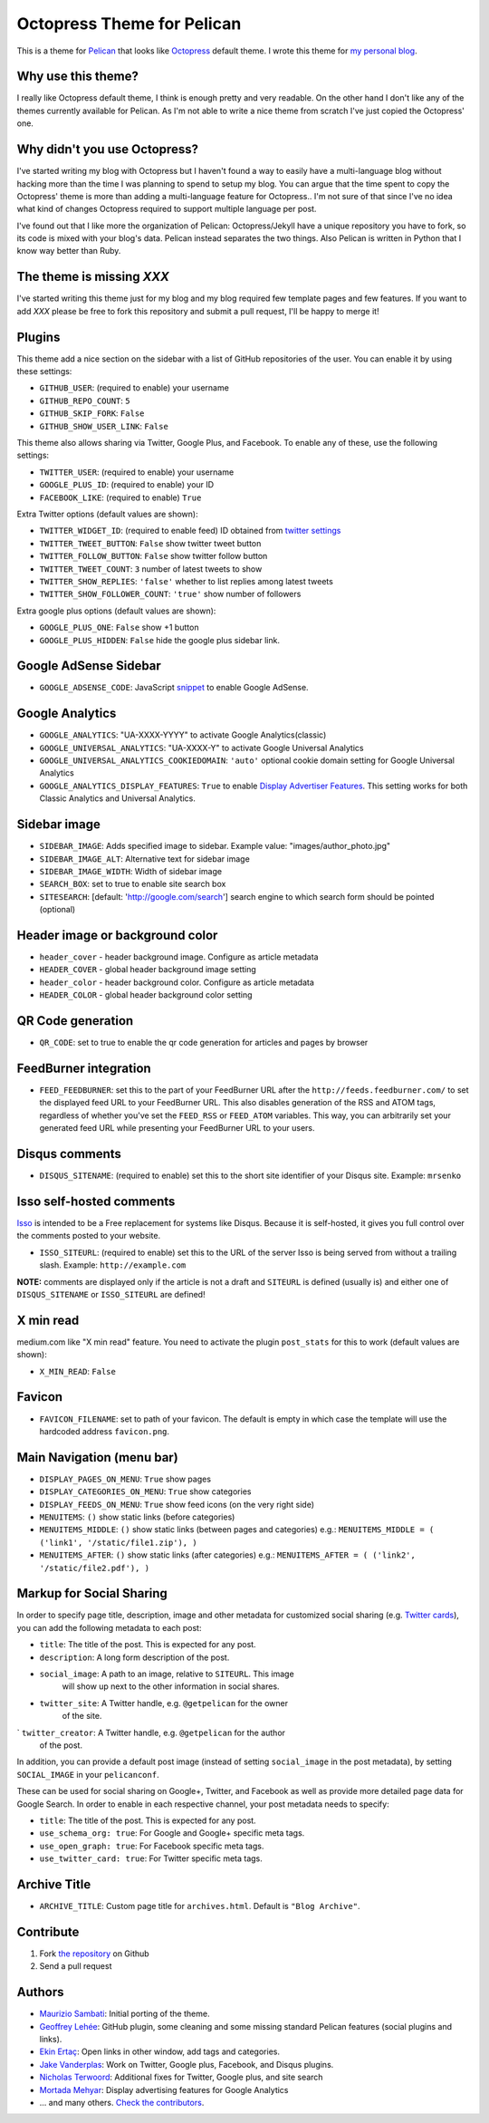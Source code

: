 Octopress Theme for Pelican
===========================

This is a theme for `Pelican`_ that looks like `Octopress`_ default theme. I wrote this
theme for `my personal blog`_.

Why use this theme?
-------------------

I really like Octopress default theme, I think is enough pretty and very readable. On the other
hand I don't like any of the themes currently available for Pelican. As I'm not able to write a
nice theme from scratch I've just copied the Octopress' one.

Why didn't you use Octopress?
-----------------------------

I've started writing my blog with Octopress but I haven't found a way to easily have a
multi-language blog without hacking more than the time I was planning to spend to setup my blog.
You can argue that the time spent to copy the Octopress' theme is more than adding a
multi-language feature for Octopress.. I'm not sure of that since I've no idea what kind of
changes Octopress required to support multiple language per post.

I've found out that I like more the organization of Pelican: Octopress/Jekyll have a unique
repository you have to fork, so its code is mixed with your blog's data. Pelican instead separates
the two things. Also Pelican is written in Python that I know way better than Ruby.

The theme is missing `XXX`
--------------------------

I've started writing this theme just for my blog and my blog required few template pages and few
features. If you want to add `XXX` please be free to fork this repository and submit a pull request,
I'll be happy to merge it!

Plugins
-------

This theme add a nice section on the sidebar with a list of GitHub repositories of the user.
You can enable it by using these settings:

- ``GITHUB_USER``: (required to enable) your username
- ``GITHUB_REPO_COUNT``: ``5``
- ``GITHUB_SKIP_FORK``: ``False``
- ``GITHUB_SHOW_USER_LINK``: ``False``

This theme also allows sharing via Twitter, Google Plus, and Facebook.  To
enable any of these, use the following settings:

- ``TWITTER_USER``: (required to enable) your username
- ``GOOGLE_PLUS_ID``: (required to enable) your ID
- ``FACEBOOK_LIKE``: (required to enable) ``True``

Extra Twitter options (default values are shown):

- ``TWITTER_WIDGET_ID``: (required to enable feed) ID obtained from `twitter settings <https://twitter.com/settings/widgets>`_
- ``TWITTER_TWEET_BUTTON``: ``False`` show twitter tweet button
- ``TWITTER_FOLLOW_BUTTON``: ``False`` show twitter follow button
- ``TWITTER_TWEET_COUNT``: ``3`` number of latest tweets to show
- ``TWITTER_SHOW_REPLIES``: ``'false'`` whether to list replies among latest tweets
- ``TWITTER_SHOW_FOLLOWER_COUNT``: ``'true'`` show number of followers

Extra google plus options (default values are shown):

- ``GOOGLE_PLUS_ONE``: ``False`` show +1 button
- ``GOOGLE_PLUS_HIDDEN``: ``False`` hide the google plus sidebar link.

Google AdSense Sidebar
----------------------

- ``GOOGLE_ADSENSE_CODE``: JavaScript `snippet <https://support.google.com/adsense/answer/181960>`_ to enable Google AdSense.

Google Analytics
-------------

- ``GOOGLE_ANALYTICS``: "UA-XXXX-YYYY" to activate Google Analytics(classic)
- ``GOOGLE_UNIVERSAL_ANALYTICS``: "UA-XXXX-Y" to activate Google Universal Analytics
- ``GOOGLE_UNIVERSAL_ANALYTICS_COOKIEDOMAIN``: ``'auto'`` optional cookie domain setting for Google Universal Analytics
- ``GOOGLE_ANALYTICS_DISPLAY_FEATURES``: ``True`` to enable `Display Advertiser Features <https://support.google.com/analytics/answer/2444872?hl=en&utm_id=ad>`_. This setting works for both Classic Analytics and Universal Analytics.

Sidebar image
-------------

- ``SIDEBAR_IMAGE``: Adds specified image to sidebar. Example value: "images/author_photo.jpg"
- ``SIDEBAR_IMAGE_ALT``: Alternative text for sidebar image
- ``SIDEBAR_IMAGE_WIDTH``: Width of sidebar image

- ``SEARCH_BOX``: set to true to enable site search box
- ``SITESEARCH``: [default: 'http://google.com/search'] search engine to which
  search form should be pointed (optional)

Header image or background color
--------------------------------

- ``header_cover`` - header background image. Configure as article metadata
- ``HEADER_COVER`` - global header background image setting
- ``header_color`` - header background color. Configure as article metadata
- ``HEADER_COLOR`` - global header background color setting

QR Code generation
-------------

- ``QR_CODE``: set to true to enable the qr code generation for articles and pages by browser

FeedBurner integration
----------------------

- ``FEED_FEEDBURNER``: set this to the part of your FeedBurner URL after the ``http://feeds.feedburner.com/`` to set the
  displayed feed URL to your FeedBurner URL. This also disables generation of the RSS and ATOM tags, regardless of whether
  you've set the ``FEED_RSS`` or ``FEED_ATOM`` variables. This way, you can arbitrarily set your generated feed URL while
  presenting your FeedBurner URL to your users.

Disqus comments
---------------

- ``DISQUS_SITENAME``: (required to enable) set this to the short site identifier
  of your Disqus site. Example:
  ``mrsenko``


Isso self-hosted comments
-------------------------

`Isso`_ is intended to be a Free replacement for systems like Disqus. Because
it is self-hosted, it gives you full control over the comments posted to your
website.

- ``ISSO_SITEURL``: (required to enable) set this to the URL of the server Isso
  is being served from without a trailing slash. Example:
  ``http://example.com``

**NOTE:** comments are displayed only if the article is not a draft and
``SITEURL`` is defined (usually is) and either one of ``DISQUS_SITENAME`` or
``ISSO_SITEURL`` are defined!

X min read
----------

medium.com like "X min read" feature. You need to activate the plugin
``post_stats`` for this to work (default values are shown):

- ``X_MIN_READ``: ``False``

Favicon
-------

- ``FAVICON_FILENAME``: set to path of your favicon. The default is empty in
  which case the template will use the hardcoded address ``favicon.png``.

Main Navigation (menu bar)
--------------------------

- ``DISPLAY_PAGES_ON_MENU``: ``True`` show pages
- ``DISPLAY_CATEGORIES_ON_MENU``: ``True`` show categories
- ``DISPLAY_FEEDS_ON_MENU``: ``True`` show feed icons (on the very right side)
- ``MENUITEMS``: ``()`` show static links (before categories)
- ``MENUITEMS_MIDDLE``: ``()`` show static links (between pages and categories)
  e.g.: ``MENUITEMS_MIDDLE = ( ('link1', '/static/file1.zip'), )``
- ``MENUITEMS_AFTER``: ``()`` show static links (after categories)
  e.g.: ``MENUITEMS_AFTER = ( ('link2', '/static/file2.pdf'), )``

Markup for Social Sharing
-------------------------

In order to specify page title, description, image and other metadata for
customized social sharing (e.g.
`Twitter cards <https://dev.twitter.com/cards/overview>`_), you can add
the following metadata to each post:

- ``title``: The title of the post. This is expected for any post.
- ``description``: A long form description of the post.
- ``social_image``: A path to an image, relative to ``SITEURL``. This image
                    will show up next to the other information in social
                    shares.
- ``twitter_site``: A Twitter handle, e.g. ``@getpelican`` for the owner
                    of the site.
` ``twitter_creator``: A Twitter handle, e.g. ``@getpelican`` for the author
                       of the post.

In addition, you can provide a default post image (instead of setting
``social_image`` in the post metadata), by setting ``SOCIAL_IMAGE`` in your
``pelicanconf``.

These can be used for social sharing on Google+, Twitter, and Facebook as
well as provide more detailed page data for Google Search. In order
to enable in each respective channel, your post metadata needs to specify:

- ``title``: The title of the post. This is expected for any post.

- ``use_schema_org: true``: For Google and Google+ specific meta tags.
- ``use_open_graph: true``: For Facebook specific meta tags.
- ``use_twitter_card: true``: For Twitter specific meta tags.

Archive Title
-------------

- ``ARCHIVE_TITLE``: Custom page title for ``archives.html``. Default is
  ``"Blog Archive"``.

Contribute
----------

#. Fork `the repository`_ on Github
#. Send a pull request


Authors
-------

- `Maurizio Sambati`_: Initial porting of the theme.
- `Geoffrey Lehée`_: GitHub plugin, some cleaning and some missing standard Pelican features (social plugins and links).
- `Ekin Ertaç`_: Open links in other window, add tags and categories.
- `Jake Vanderplas`_: Work on Twitter, Google plus, Facebook, and Disqus plugins.
- `Nicholas Terwoord`_: Additional fixes for Twitter, Google plus, and site search
- `Mortada Mehyar`_: Display advertising features for Google Analytics
- ... and many others. `Check the contributors`_.


.. _`Pelican`: http://getpelican.com
.. _`Octopress`: http://octopress.org
.. _`my personal blog`: http://blogs.skicelab.com/maurizio/
.. _`the repository`: http://github.com/duilio/pelican-octopress-theme
.. _`Maurizio Sambati`: https://github.com/duilio
.. _`Geoffrey Lehée`: https://github.com/socketubs
.. _`Ekin Ertaç`: https://github.com/ekinertac
.. _`Jake Vanderplas`: https://github.com/jakevdp
.. _`Nicholas Terwoord`: https://github.com/nt3rp
.. _`Mortada Mehyar`: https://github.com/mortada
.. _`Check the contributors`: https://github.com/duilio/pelican-octopress-theme/graphs/contributors
.. _`Isso`: http://posativ.org/isso/
